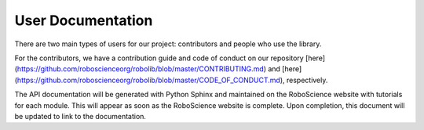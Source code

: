 User Documentation
==================

There are two main types of users for our project: contributors and people who use the library.

For the contributors, we have a contribution guide and code of conduct on our repository [here](https://github.com/roboscienceorg/robolib/blob/master/CONTRIBUTING.md) and [here](https://github.com/roboscienceorg/robolib/blob/master/CODE_OF_CONDUCT.md), respectively.

The API documentation will be generated with Python Sphinx and maintained on the RoboScience website with tutorials 
for each module. This will appear as soon as the RoboScience website is complete. Upon completion, this document 
will be updated to link to the documentation.
